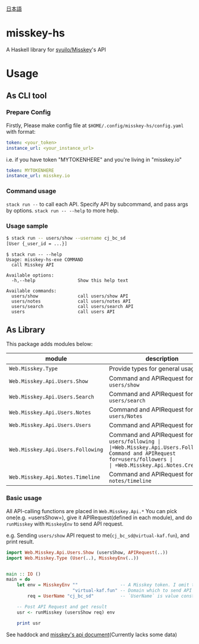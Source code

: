 [[file:JA-README.org][日本語]]
* misskey-hs
A Haskell library for [[https://github.com/syuilo/misskey][syuilo/Misskey]]'s API

* Usage
** As CLI tool
*** Prepare Config
Firstly, Please make config file at =$HOME/.config/misskey-hs/config.yaml= with format:

#+begin_src yaml
token: <your_token>
instance_url: <your_instance_url>
#+end_src

i.e. if you have token "MYTOKENHERE" and you're living in "misskey.io"

#+begin_src yaml
token: MYTOKENHERE
instance_url: misskey.io
#+end_src

*** Command usage
=stack run --= to call each API. Specify API by subcommand, and pass args by options.
=stack run -- --help= to more help.

*** Usage sample
#+begin_src sh
$ stack run -- users/show --username cj_bc_sd
[User {_user_id = ...}]
#+end_src

#+begin_example
$ stack run -- --help
Usage: misskey-hs-exe COMMAND
  call Misskey API

Available options:
  -h,--help                Show this help text

Available commands:
  users/show               call users/show API
  users/notes              call users/notes API
  users/search             call users/search API
  users                    call users API
#+end_example

** As Library
This package adds modules below:

| module                            | description                                                                                                                  |
|-----------------------------------+------------------------------------------------------------------------------------------------------------------------------|
| =Web.Misskey.Type=                | Provide types for general usage                                                                                              |
| =Web.Misskey.Api.Users.Show=      | Command and APIRequest for =users/show=                                                                                      |
| =Web.Misskey.Api.Users.Search=    | Command and APIRequest for =users/search=                                                                                    |
| =Web.Misskey.Api.Users.Notes=     | Command and APIRequest for =users/Notes=                                                                                     |
| =Web.Misskey.Api.Users.Users=     | Command and APIRequest for =users=                                                                                           |
| =Web.Misskey.Api.Users.Following= | Command and APIRequest for =users/following | |=Web.Misskey.Api.Users.Followers=| Command and APIRequest for=users/followers |
| =Web.Misskey.Api.Notes.Create=    | Command and APIRequest for =notes/create=                                                                                    |
| =Web.Misskey.Api.Notes.Timeline=  | Command and APIRequest for =notes/timeline=                                                                                  |

*** Basic usage
All API-calling functions are placed in =Web.Misskey.Api.*=
You can pick one(e.g. =usersShow=), give it APIRequest(defined in each
module), and do =runMisskey= with =MisskeyEnv= to send API request.

e.g. Sending =users/show= API request to me(=cj_bc_sd@virtual-kaf.fun=),
and print result.

#+begin_src haskell
import Web.Misskey.Api.Users.Show (usersShow, APIRequest(..))
import Web.Misskey.Type (User(..), MisskeyEnv(..))


main :: IO ()
main = do
    let env = MisskeyEnv ""                -- A Misskey token. I omit this because we don't need it in this time
                         "virtual-kaf.fun" -- Domain which to send API request
        req = UserName "cj_bc_sd"          -- `UserName` is value constructor of APIRequest (for `usersShow`)

    -- Post API Request and get result
    usr <- runMisskey (usersShow req) env

    print usr
#+end_src

See haddock and [[https://misskey.io/api-doc][misskey's api document]](Currently lacks some data)
